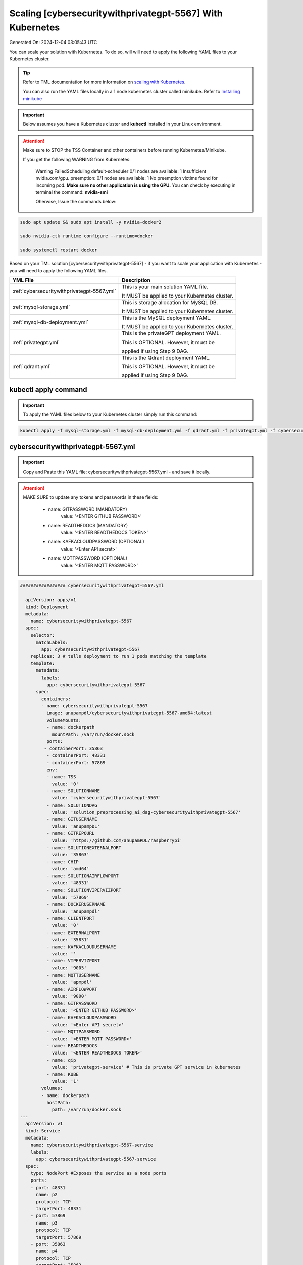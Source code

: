 Scaling [cybersecuritywithprivategpt-5567] With Kubernetes
===========================

Generated On: 2024-12-04 03:05:43 UTC

You can scale your solution with Kubernetes.  To do so, will will need to apply the following YAML files to your Kubernetes cluster.

.. tip::
   Refer to TML documentation for more information on `scaling with Kubernetes <https://tml.readthedocs.io/en/latest/kube.html>`_.

   You can also run the YAML files locally in a 1 node kubernetes cluster called minikube.  Refer to `Installing minikube <https://tml.readthedocs.io/en/latest/kube.html#installing-minikube>`_

.. important:: 
   Below assumes you have a Kubernetes cluster and **kubectl** installed in your Linux environment.

.. attention::

   Make sure to STOP the TSS Container and other containers before running Kubernetes/Minikube.

   If you get the following WARNING from Kubernetes:

    Warning  FailedScheduling  default-scheduler  0/1 nodes are available: 1 Insufficient nvidia.com/gpu. preemption: 0/1 nodes are available: 1 No preemption victims found for 
    incoming pod.  **Make sure no other application is using the GPU.**  You can check by executing in terminal the command: **nvidia-smi**

    Oherwise, Issue the commands below:

.. code-block::

   sudo apt update && sudo apt install -y nvidia-docker2

   sudo nvidia-ctk runtime configure --runtime=docker 

   sudo systemctl restart docker


Based on your TML solution [cybersecuritywithprivategpt-5567] - if you want to scale your application with Kubernetes - you will need to apply the following YAML files.

.. list-table::

   * - **YML File**
     - **Description**
   * - :ref:`cybersecuritywithprivategpt-5567.yml`
     - This is your main solution YAML file.  
 
       It MUST be applied to your Kubernetes cluster.
   * - :ref:`mysql-storage.yml`
     - This is storage allocation for MySQL DB.
 
       It MUST be applied to your Kubernetes cluster.
   * - :ref:`mysql-db-deployment.yml`
     - This is the MySQL deployment YAML.
 
       It MUST be applied to your Kubernetes cluster.
   * - :ref:`privategpt.yml`
     - This is the privateGPT deployment YAML.
 
       This is OPTIONAL.  However, it must be 
 
       applied if using Step 9 DAG.
   * - :ref:`qdrant.yml`
     - This is the Qdrant deployment YAML.
 
       This is OPTIONAL.  However, it must be 
 
       applied if using Step 9 DAG.

kubectl apply command
-----------------

.. important::
   To apply the YAML files below to your Kubernetes cluster simply run this command:

.. code-block:: YAML

   kubectl apply -f mysql-storage.yml -f mysql-db-deployment.yml -f qdrant.yml -f privategpt.yml -f cybersecuritywithprivategpt-5567.yml

cybersecuritywithprivategpt-5567.yml
------------------------

.. important::
   Copy and Paste this YAML file: cybersecuritywithprivategpt-5567.yml - and save it locally.

.. attention::

   MAKE SURE to update any tokens and passwords in these fields:

          - name: GITPASSWORD (MANDATORY)
             value: '<ENTER GITHUB PASSWORD>'

          - name: READTHEDOCS (MANDATORY)
             value: '<ENTER READTHEDOCS TOKEN>'

          - name: KAFKACLOUDPASSWORD (OPTIONAL)
             value: '<Enter API secret>'

          - name: MQTTPASSWORD (OPTIONAL)
             value: '<ENTER MQTT PASSWORD>'

.. code-block:: YAML

   ################# cybersecuritywithprivategpt-5567.yml
   
     apiVersion: apps/v1
     kind: Deployment
     metadata:
       name: cybersecuritywithprivategpt-5567
     spec:
       selector:
         matchLabels:
           app: cybersecuritywithprivategpt-5567
       replicas: 3 # tells deployment to run 1 pods matching the template
       template:
         metadata:
           labels:
             app: cybersecuritywithprivategpt-5567
         spec:
           containers:
           - name: cybersecuritywithprivategpt-5567
             image: anupampdl/cybersecuritywithprivategpt-5567-amd64:latest
             volumeMounts:
             - name: dockerpath
               mountPath: /var/run/docker.sock
             ports:
            - containerPort: 35863
             - containerPort: 48331
             - containerPort: 57869
             env:
             - name: TSS
               value: '0'
             - name: SOLUTIONNAME
               value: 'cybersecuritywithprivategpt-5567'
             - name: SOLUTIONDAG
               value: 'solution_preprocessing_ai_dag-cybersecuritywithprivategpt-5567'
             - name: GITUSERNAME
               value: 'anupampDL'
             - name: GITREPOURL
               value: 'https://github.com/anupamPDL/raspberrypi'
             - name: SOLUTIONEXTERNALPORT
               value: '35863'
             - name: CHIP
               value: 'amd64'
             - name: SOLUTIONAIRFLOWPORT
               value: '48331'
             - name: SOLUTIONVIPERVIZPORT
               value: '57869'
             - name: DOCKERUSERNAME
               value: 'anupampdl'
             - name: CLIENTPORT
               value: '0'
             - name: EXTERNALPORT
               value: '35831'
             - name: KAFKACLOUDUSERNAME
               value: ''
             - name: VIPERVIZPORT
               value: '9005'
             - name: MQTTUSERNAME
               value: 'apmpdl'
             - name: AIRFLOWPORT
               value: '9000'
             - name: GITPASSWORD
               value: '<ENTER GITHUB PASSWORD>'
             - name: KAFKACLOUDPASSWORD
               value: '<Enter API secret>'
             - name: MQTTPASSWORD
               value: '<ENTER MQTT PASSWORD>'
             - name: READTHEDOCS
               value: '<ENTER READTHEDOCS TOKEN>'
             - name: qip 
               value: 'privategpt-service' # This is private GPT service in kubernetes
             - name: KUBE
               value: '1'
           volumes: 
           - name: dockerpath
             hostPath:
               path: /var/run/docker.sock
   ---
     apiVersion: v1
     kind: Service
     metadata:
       name: cybersecuritywithprivategpt-5567-service
       labels:
         app: cybersecuritywithprivategpt-5567-service
     spec:
       type: NodePort #Exposes the service as a node ports
       ports:
       - port: 48331
         name: p2
         protocol: TCP
         targetPort: 48331
       - port: 57869
         name: p3
         protocol: TCP
         targetPort: 57869
       - port: 35863
         name: p4
         protocol: TCP
         targetPort: 35863
       selector:
         app: cybersecuritywithprivategpt-5567

.. tip::

   In the solution YAML file above, you can adjust the **replicas** field.  Currently, **replicas: 3** for demonstration purposes. 

mysql-storage.yml
------------------------

.. important::
   Copy and Paste this YAML file: mysql-storage.yml - and save it locally.

.. code-block:: YAML

      ################# mysql-storage.yml
      apiVersion: v1
      kind: PersistentVolume
      metadata:
        name: mysql-pv-volume
        labels:
          type: local
      spec:
        storageClassName: manual
        capacity:
          storage: 20Gi
        accessModes:
          - ReadWriteOnce
        hostPath:
          path: "/mnt/data"
      ---
      apiVersion: v1
      kind: PersistentVolumeClaim
      metadata:
        name: mysql-pv-claim
      spec:
        storageClassName: manual
        accessModes:
          - ReadWriteOnce
        resources:
          requests:
            storage: 20Gi

mysql-db-deployment.yml
------------------------

.. important::
   Copy and Paste this YAML file: mysql-db-deployment.yml - and save it locally.

.. code-block:: YAML

      ################# mysql-db-deployment.yml
      apiVersion: apps/v1
      kind: Deployment
      metadata:
        name: mysql
      spec:
        selector:
          matchLabels:
            app: mysql
        strategy:
          type: Recreate
        template:
          metadata:
            labels:
              app: mysql
          spec:
            containers:
            - image: maadsdocker/mysql:latest
              name: mysql
              env:
              - name: MYSQL_ROOT_PASSWORD
                value: "raspberry"
              - name: MYSQLDB
                value: "tmlids"
              - name: MYSQLDRIVERNAME
                value: "mysql"
              - name: MYSQLHOSTNAME
                value: "mysql:3306"
              - name: MYSQLMAXCONN
                value: "4"
              - name: MYSQLMAXIDLE
                value: "10"
              - name: MYSQLPASS
                value: "raspberry"
              - name: MYSQLUSER
                value: "root"                  
              ports:
              - containerPort: 3306
                name: mysql
              volumeMounts:
              - name: mysql-persistent-storage
                mountPath: /var/lib/mysql
            volumes:
            - name: mysql-persistent-storage
              persistentVolumeClaim:
                claimName: mysql-pv-claim
      
      ---
      apiVersion: v1
      kind: Service
      metadata:
        name: mysql-service
      spec:
        ports:
        - port: 3306
        selector:
          app: mysql

privategpt.yml
---------------

.. note::
    This YAML is Optional - Use Only If Step 9 Dag is used

.. important::
   Copy and Paste this YAML file: privategpt.yml - and save it locally.

.. note::
   By default this assumes you have a Nvidia GPU in your machine and so it using the Nvidia privateGPT container:

    **image: maadsdocker/tml-privategpt-with-gpu-nvidia-amd64**

   if you DO NOT have a Nvidia GPU installed then change image to:

    **image: maadsdocker/tml-privategpt-no-gpu-amd64**

.. code-block:: YAML
            
      ################# privategpt.yml
      apiVersion: apps/v1
      kind: Deployment
      metadata:
        name: privategpt
      spec:
        selector:
          matchLabels:
            app: privategpt
        replicas: 1 # tells deployment to run 1 pods matching the template
        template:
          metadata:
            labels:
              app: privategpt
          spec:
            containers:
            - name: privategpt
              image: maadsdocker/tml-privategpt-with-gpu-nvidia-amd64 # IF you DO NOT have NVIDIA GPU use: maadsdocker/tml-privategpt-no-gpu-amd64
              imagePullPolicy: IfNotPresent
              resources:             # REMOVE or COMMENT OUT: IF you DO NOT have NVIDIA GPU
                limits:              # REMOVE or COMMENT OUT: IF you DO NOT have NVIDIA GPU
                  nvidia.com/gpu: 1  # REMOVE or COMMENT OUT: IF you DO NOT have NVIDIA GPU
              ports:   
              - containerPort: 8001
              env:
              - name: NVIDIA_VISIBLE_DEVICES 
                value: all
              - name: DP_DISABLE_HEALTHCHECKS
                value: xids
              - name: WEB_CONCURRENCY
                value: "1"
              - name: GPU
                value: "1"          
              - name: COLLECTION
                value: "tml"  
              - name: PORT
                value: "8001"  
              - name: CUDA_VISIBLE_DEVICES
                value: "0"  
              - name: TSS
                value: "0"  
              - name: KUBE
                value: "1"            
      ---
      apiVersion: v1
      kind: Service
      metadata:
        name: privategpt-service
        labels:
          app: privategpt-service
      spec:
        type: NodePort #Exposes the service as a node ports
        ports:
        - port: 8001
          name: p1
          protocol: TCP
          targetPort: 8001
        selector:
          app: privategpt
                    
          
qdrant.yml
---------------

.. note::
    This YAML is Optional - Use Only If Step 9 Dag is used

.. important::
   Copy and Paste this YAML file: qdrant.yml - and save it locally.

.. code-block:: YAML

      ################# qdrant.yml
      apiVersion: apps/v1
      kind: Deployment
      metadata:
        name: qdrant
      spec:
        selector:
          matchLabels:
            app: qdrant
        replicas: 1 
        template:
          metadata:
            labels:
              app: qdrant
          spec:
            #hostNetwork: true
            containers:
            - name: qdrant
              image: qdrant/qdrant 
              ports:   
              - containerPort: 6333
              volumeMounts:
              - mountPath: /qdrant/storage
                name: qdata
            volumes:
            - name: qdata
              hostPath:
                path: /qdrant_storage          
      ---
      apiVersion: v1
      kind: Service
      metadata:
        name: qdrant-service
        labels:
          app: qdrant-service
      spec:
        type: NodePort #Exposes the service as a node ports
        ports:
        - port: 6333
          name: p1
          protocol: TCP
          targetPort: 6333
        selector:
          app: qdrant
          
.. tip::
   The number of replicas can be changed in the **cybersecuritywithprivategpt-3f10.yml** file: look for **replicas**.  You can increase or decrease the number of replicas based on the amout of real-time data you are processing.

Kubernetes Dashboard Visualization
----------------------------------

To visualize the dashboard you need to forward ports to your solution **deployment in Kubernetes**.  For this solution, the port forward command would be:

.. code-block::

   kubectl port-forward deployment/cybersecuritywithprivategpt-5567 57869:57869

After you forward the ports then copy/paste the viusalization URL below and run your dashboard.

.. code-block::

   http://localhost:57869/tml-cisco-network-privategpt-monitor.html?topic=cisco-network-preprocess,cisco-network-privategpt&offset=-1&groupid=&rollbackoffset=400&topictype=prediction&append=0&secure=1

Kubernetes Pod Access Commands
---------------------

**To go inside the pods, you can type command:** 

.. code-block::

   kubectl exec -it <pod name> -- bash 

Note: replace **<pod name>** with actual pod name..use this command to get the pod name

.. code-block::

   kubectl get pods -A

**To list service pods type:**

.. code-block::

   kubectl get svc -A

**To list deployment pods type:**

.. code-block::

   kubectl get deployments -A

**To Horizontally AUTO-SCALE Deployments type:**

  .. code-block::

     kubectl autoscale deployment  <deployment name> --cpu-percent=50 --min=1 --max=100

.. important::

   The above command instructs Kubernetes to scale pods based on 50% CPU utilization to a minimum number of pods of 1 (small workload) to a maximum of 100 pods for large world loads.  Of 
   course, you can easily change these min and max numbers.
   
   This auto-scaling is very important to scale up and down your solution, while efficiently managing cloud computing costs.

**To list deployments being auto-scaled type:**

  .. code-block::

     kubectl get hpa -A

**To delete the pods:**

.. code-block::

   kubectl delete all --all --all-namespaces

**To get information on a pod type:**

.. code-block:: 

   kubectl describe pod <pod name>

**Start minikube with NVIDIA GPU Access:**

.. code-block::

     minikube start --driver docker --container-runtime docker --gpus all --cni calico --memory 8192

.. note::

   Note you may need to type: **./minikube**

**Start minikube with NO GPU:**

.. code-block::

   minikube start --driver docker --container-runtime docker --cni calico --memory 8192

**DELETE minikube:**

.. code-block::

   minikube delete

.. tip::

   Adjust the **\-\-memory 8192** as needed.
